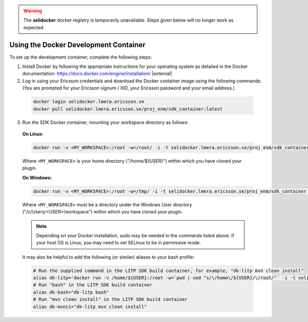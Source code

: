 .. |external| raw:: html

   <img alt="external" src="../_static/external_link_icon.svg">

.. |br| raw:: html

   <br />
.. warning::
 The **selidocker** docker registry is temporarily unavailable. Steps given below will no longer work as expected.
.. _env-docker-setup:

Using the Docker Development Container
======================================

To set up the development container, complete the following steps:

1. Install Docker by following the appropriate instructions for your operating system as detailed in the Docker documentation: `<https://docs.docker.com/engine/installation/>`_ |external|

2. Log in using your Ericsson credentials and download the Docker container image using the following commands:
   (You are prompted for your Ericsson signum / XID, your Ericsson password and your email address.)

  .. code-block:: bash

    docker login selidocker.lmera.ericsson.se
    docker pull selidocker.lmera.ericsson.se/proj_enm/sdk_container:latest

3. Run the SDK Docker container, mounting your workspace directory as follows:

  **On Linux:**

  .. code-block:: bash

    docker run -v <MY_WORKSPACE>:/root -w=/root/ -i -t selidocker.lmera.ericsson.se/proj_enm/sdk_container bash

  Where ``<MY_WORKSPACE>`` is your home directory ("/home/${USER}") within which you have cloned your plugin.


  **On Windows:**

  .. code-block:: bash

    docker run -v <MY_WORKSPACE>:/root -w=/tmp/ -i -t selidocker.lmera.ericsson.se/proj_enm/sdk_container bash

  Where ``<MY_WORKSPACE>`` must be a directory under the Windows User directory ("/c/Users/<USER>/workspace") within which you have cloned your plugin.

  .. note::

    Depending on your Docker installation, `sudo` may be needed in the commands listed above.
    If your host OS is Linux, you may need to set SELinux to be in permissive mode.

  It may also be helpful to add the following (or similar) aliases to your bash profile:

  .. code-block:: bash

    # Run the supplied command in the LITP SDK build container, for example, "dk-litp mvn clean install"
    alias dk-litp='docker run -v /home/${USER}:/root -w=`pwd | sed "s/\/home\/${USER}/\/root/"` -i -t selidocker.lmera.ericsson.se/proj_enm/sdk_container
    # Run "bash" in the LITP SDK build container
    alias dk-bash="dk-litp bash"
    # Run "mvn clean install" in the LITP SDK build container
    alias dk-mvnci="dk-litp mvn clean install"
